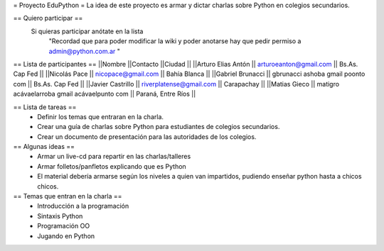 = Proyecto EduPython =
La idea de este proyecto es armar y dictar charlas sobre Python  en colegios secundarios.

== Quiero participar ==
 Si quieras participar anótate en la lista
  "Recordad que para poder modificar la wiki y poder anotarse hay que pedir permiso a admin@python.com.ar "

== Lista de participantes ==
||Nombre ||Contacto ||Ciudad ||
||Arturo Elias Antón || arturoeanton@gmail.com || Bs.As. Cap Fed ||
||Nicolás Pace || nicopace@gmail.com || Bahía Blanca ||
||Gabriel Brunacci || gbrunacci ashoba gmail poonto com || Bs.As. Cap Fed ||
||Javier Castrillo || riverplatense@gmail.com || Carapachay ||
||Matias Gieco || matigro acávaelarroba gmail acávaelpunto com || Paraná, Entre Ríos ||


== Lista de tareas ==
 * Definir los temas que entraran en la charla.
 * Crear una guía de charlas sobre Python para estudiantes de colegios secundarios.
 * Crear un documento de presentación para las autoridades de los colegios.

== Algunas ideas ==
 * Armar un live-cd para repartir en las charlas/talleres
 * Armar folletos/panfletos explicando que es Python
 * El material debería armarse según los niveles a quien van impartidos, pudiendo enseñar python hasta a chicos chicos.

== Temas que entran en la charla ==
 * Introducción a la programación
 * Sintaxis Python
 * Programación OO
 * Jugando en Python
